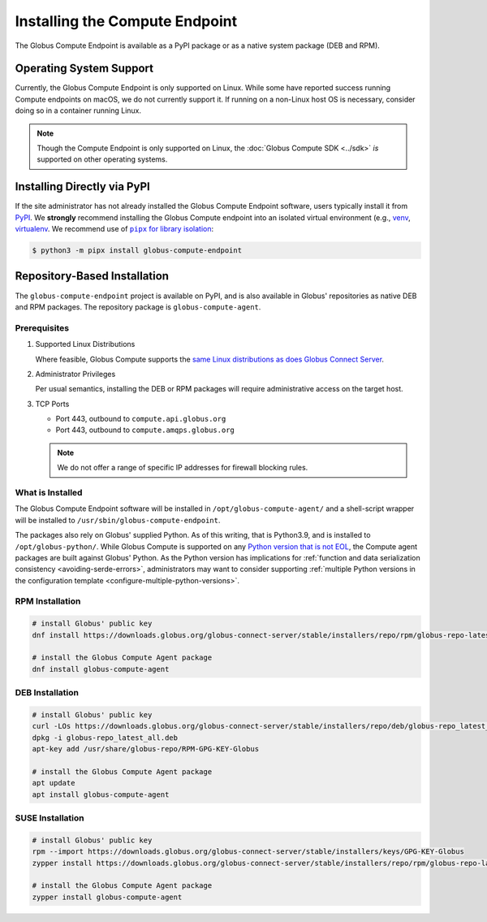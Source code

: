 Installing the Compute Endpoint
*******************************

The Globus Compute Endpoint is available as a PyPI package or as a native system
package (DEB and RPM).

Operating System Support
========================

Currently, the Globus Compute Endpoint is only supported on Linux.  While some have
reported success running Compute endpoints on macOS, we do not currently support
it.  If running on a non-Linux host OS is necessary, consider doing so in a container
running Linux.

.. note::

   Though the Compute Endpoint is only supported on Linux, the
   :doc:`Globus Compute SDK <../sdk>` *is* supported on other operating systems.

.. _pypi-based-installation:

Installing Directly via PyPI
============================

If the site administrator has not already installed the Globus Compute Endpoint
software, users typically install it from `PyPI
<https://pypi.org/project/globus-compute-endpoint/>`_.  We **strongly** recommend
installing the Globus Compute endpoint into an isolated virtual environment (e.g.,
`venv <https://docs.python.org/3/library/venv.html>`_, `virtualenv
<https://pypi.org/project/virtualenv/>`_.  We
recommend use of |pipx for library isolation|_:

.. code-block:: console

   $ python3 -m pipx install globus-compute-endpoint


.. _repo-based-installation:

Repository-Based Installation
=============================

The ``globus-compute-endpoint`` project is available on PyPI, and is also available in
Globus' repositories as native DEB and RPM packages.  The repository package is
``globus-compute-agent``.

.. _compute-endpoint-pre-requisites:

Prerequisites
-------------

#. Supported Linux Distributions

   Where feasible, Globus Compute supports the `same Linux distributions as does Globus
   Connect Server`_.

#. Administrator Privileges

   Per usual semantics, installing the DEB or RPM packages will require administrative
   access on the target host.

#. TCP Ports

   * Port 443, outbound to ``compute.api.globus.org``
   * Port 443, outbound to ``compute.amqps.globus.org``

   .. note::
       We do not offer a range of specific IP addresses for firewall blocking rules.

What is Installed
-----------------

The Globus Compute Endpoint software will be installed in
``/opt/globus-compute-agent/`` and a shell-script wrapper will be installed to
``/usr/sbin/globus-compute-endpoint``.

The packages also rely on Globus' supplied Python.  As of this writing, that
is Python3.9, and is installed to ``/opt/globus-python/``.  While Globus Compute is
supported on any `Python version that is not EOL`_, the Compute agent packages are built
against Globus' Python.  As the Python version has implications for
:ref:`function and data serialization consistency <avoiding-serde-errors>`,
administrators may want to consider supporting :ref:`multiple Python versions in the
configuration template <configure-multiple-python-versions>`.

.. _Python version that is not EOL: https://devguide.python.org/versions/


RPM Installation
----------------

.. code-block::

   # install Globus' public key
   dnf install https://downloads.globus.org/globus-connect-server/stable/installers/repo/rpm/globus-repo-latest.noarch.rpm

   # install the Globus Compute Agent package
   dnf install globus-compute-agent

DEB Installation
----------------

.. code-block::

   # install Globus' public key
   curl -LOs https://downloads.globus.org/globus-connect-server/stable/installers/repo/deb/globus-repo_latest_all.deb
   dpkg -i globus-repo_latest_all.deb
   apt-key add /usr/share/globus-repo/RPM-GPG-KEY-Globus

   # install the Globus Compute Agent package
   apt update
   apt install globus-compute-agent

SUSE Installation
-----------------

.. code-block::

   # install Globus' public key
   rpm --import https://downloads.globus.org/globus-connect-server/stable/installers/keys/GPG-KEY-Globus
   zypper install https://downloads.globus.org/globus-connect-server/stable/installers/repo/rpm/globus-repo-latest.noarch.rpm

   # install the Globus Compute Agent package
   zypper install globus-compute-agent


.. |pipx for library isolation| replace:: ``pipx`` for library isolation
.. _pipx for library isolation: https://pipx.pypa.io/stable/
.. _same Linux distributions as does Globus Connect Server: https://docs.globus.org/globus-connect-server/v5/#supported_linux_distributions

